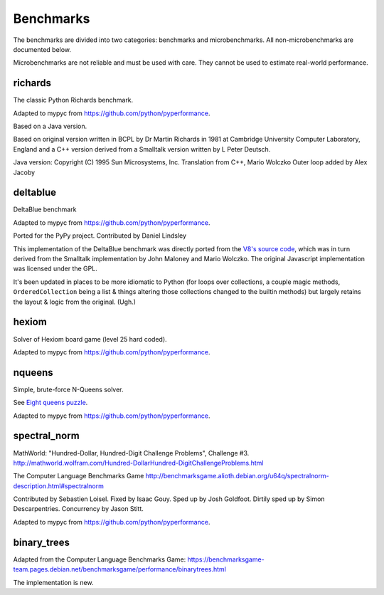 Benchmarks
**********

The benchmarks are divided into two categories: benchmarks and
microbenchmarks. All non-microbenchmarks are documented below.

Microbenchmarks are not reliable and must be used with care. They
cannot be used to estimate real-world performance.


richards
--------

The classic Python Richards benchmark.

Adapted to mypyc from https://github.com/python/pyperformance.

Based on a Java version.

Based on original version written in BCPL by Dr Martin Richards in 1981 at
Cambridge University Computer Laboratory, England and a C++ version derived
from a Smalltalk version written by L Peter Deutsch.

Java version: Copyright (C) 1995 Sun Microsystems, Inc. Translation from C++,
Mario Wolczko Outer loop added by Alex Jacoby


deltablue
---------

DeltaBlue benchmark

Adapted to mypyc from https://github.com/python/pyperformance.

Ported for the PyPy project. Contributed by Daniel Lindsley

This implementation of the DeltaBlue benchmark was directly ported from the
`V8's source code
<https://github.com/v8/v8/blob/master/benchmarks/deltablue.js>`_,
which was in turn derived from the Smalltalk implementation by John Maloney and
Mario Wolczko. The original Javascript implementation was licensed under the
GPL.

It's been updated in places to be more idiomatic to Python (for loops over
collections, a couple magic methods, ``OrderedCollection`` being a list &
things altering those collections changed to the builtin methods) but largely
retains the layout & logic from the original. (Ugh.)


hexiom
------

Solver of Hexiom board game (level 25 hard coded).

Adapted to mypyc from https://github.com/python/pyperformance.


nqueens
-------

Simple, brute-force N-Queens solver.

See `Eight queens puzzle <https://en.wikipedia.org/wiki/Eight_queens_puzzle>`_.

Adapted to mypyc from https://github.com/python/pyperformance.


spectral_norm
-------------

MathWorld: "Hundred-Dollar, Hundred-Digit Challenge Problems", Challenge #3.
http://mathworld.wolfram.com/Hundred-DollarHundred-DigitChallengeProblems.html

The Computer Language Benchmarks Game
http://benchmarksgame.alioth.debian.org/u64q/spectralnorm-description.html#spectralnorm

Contributed by Sebastien Loisel. Fixed by Isaac Gouy. Sped up by Josh Goldfoot.
Dirtily sped up by Simon Descarpentries. Concurrency by Jason Stitt.

Adapted to mypyc from https://github.com/python/pyperformance.


binary_trees
------------

Adapted from the Computer Language Benchmarks Game:
https://benchmarksgame-team.pages.debian.net/benchmarksgame/performance/binarytrees.html

The implementation is new.
